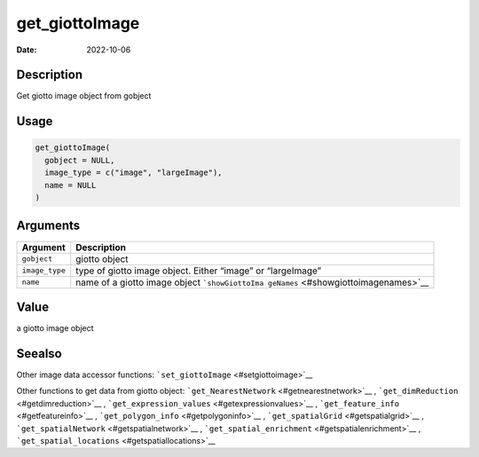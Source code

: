 ===============
get_giottoImage
===============

:Date: 2022-10-06

Description
===========

Get giotto image object from gobject

Usage
=====

.. code:: r

   get_giottoImage(
     gobject = NULL,
     image_type = c("image", "largeImage"),
     name = NULL
   )

Arguments
=========

+-------------------------------+--------------------------------------+
| Argument                      | Description                          |
+===============================+======================================+
| ``gobject``                   | giotto object                        |
+-------------------------------+--------------------------------------+
| ``image_type``                | type of giotto image object. Either  |
|                               | “image” or “largeImage”              |
+-------------------------------+--------------------------------------+
| ``name``                      | name of a giotto image object        |
|                               | ```showGiottoIma                     |
|                               | geNames`` <#showgiottoimagenames>`__ |
+-------------------------------+--------------------------------------+

Value
=====

a giotto image object

Seealso
=======

Other image data accessor functions:
```set_giottoImage`` <#setgiottoimage>`__

Other functions to get data from giotto object:
```get_NearestNetwork`` <#getnearestnetwork>`__ ,
```get_dimReduction`` <#getdimreduction>`__ ,
```get_expression_values`` <#getexpressionvalues>`__ ,
```get_feature_info`` <#getfeatureinfo>`__ ,
```get_polygon_info`` <#getpolygoninfo>`__ ,
```get_spatialGrid`` <#getspatialgrid>`__ ,
```get_spatialNetwork`` <#getspatialnetwork>`__ ,
```get_spatial_enrichment`` <#getspatialenrichment>`__ ,
```get_spatial_locations`` <#getspatiallocations>`__
